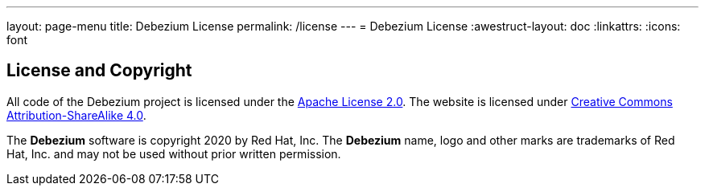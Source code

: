 ---
layout: page-menu
title: Debezium License
permalink: /license
---
= Debezium License
:awestruct-layout: doc
:linkattrs:
:icons: font

== License and Copyright

All code of the Debezium project is licensed under the http://www.apache.org/licenses/LICENSE-2.0[Apache License 2.0]. The website is licensed under http://creativecommons.org/licenses/by-sa/4.0/[Creative Commons Attribution-ShareAlike 4.0].

The *Debezium* software is copyright 2020 by Red Hat, Inc. The *Debezium* name, logo and other marks are trademarks of Red Hat, Inc. and may not be used without prior written permission.